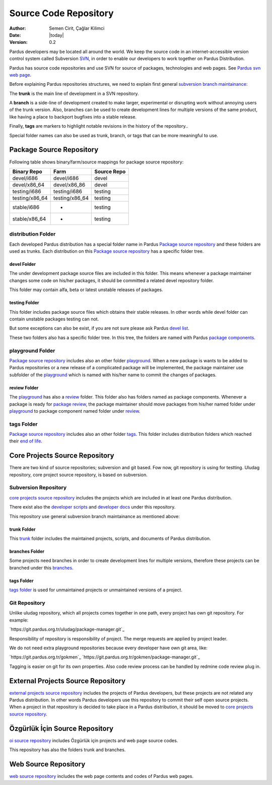 .. _sourcecode-repository:

Source Code Repository
~~~~~~~~~~~~~~~~~~~~~~

:Author: Semen Cirit, Çağlar Kilimci
:Date: |today|
:Version: 0.2

Pardus developers may be located all around the world. We keep the source code in
an internet-accessible version control system called Subversion `SVN`_, in order
to enable our developers to work together on Pardus Distribution.

Pardus has source code repositories and use SVN for source of packages,
technologies and web pages. See `Pardus svn web page`_.


Before explaining Pardus repositories structures, we need to explain first
general `subversion branch maintainance`_:

The **trunk** is the main line of development in a SVN repository.

A **branch** is a side-line of development created to make larger, experimental
or disrupting work without annoying users of the trunk version. Also, branches
can be used to create development lines for multiple versions of the same product,
like having a place to backport bugfixes into a stable release.

Finally, **tags** are markers to highlight notable revisions in the history of
the repository..

Special folder names can also be used as trunk, branch, or tags that can be more
meaningful to use.

Package Source Repository
=========================

Following table shows binary/farm/source mappings for package source repository:

+---------------+-----------------+---------------+
| Binary Repo   |  Farm           | Source Repo   |
+===============+=================+===============+
| devel/i686    |  devel/i686     | devel         |
+---------------+-----------------+---------------+
| devel/x86_64  |  devel/x86_86   | devel         |
+---------------+-----------------+---------------+
| testing/i686  |  testing/i686   | testing       |
+---------------+-----------------+---------------+
| testing/x86_64|  testing/x86_64 | testing       |
+---------------+-----------------+---------------+
| stable/i686   |  -              | testing       |
+---------------+-----------------+---------------+
| stable/x86_64 |  -              | testing       |
+---------------+-----------------+---------------+


distribution Folder
--------------------

Each developed Pardus distribution has a special folder name in Pardus
`Package source repository`_ and these folders are used as trunks. Each distribution
on this `Package source repository`_ has a specific folder tree.

devel Folder
^^^^^^^^^^^^

The under development package source files are included in this folder. This means
whenever a package maintainer changes some code on his/her packages, it should
be committed a related devel repository folder.

This folder may contain alfa, beta or latest unstable releases of packages.

testing Folder
^^^^^^^^^^^^^^

This folder includes package source files which obtains their stable releases. In
other words while devel folder can contain unstable packages testing can not.

But some exceptions can also be exist, if you are not sure please ask Pardus
`devel list`_.

These two folders also has a specific folder tree. In this tree, the folders are
named with Pardus `package components`_.

playground Folder
-----------------

`Package source repository`_ includes also an other folder `playground`_. When
a new package is wants to be added to Pardus repositories or a new release of
a complicated package will be implemented, the package maintainer use subfolder
of the `playground`_ which is named with his/her name to commit the changes of
packages.

review Folder
^^^^^^^^^^^^^
The `playground`_ has also a `review`_ folder. This folder also has folders
named as package components. Whenever a package is ready for `package review`_,
the package maintainer should move packages from his/her named folder under
`playground`_ to package component named folder under `review`_.

tags Folder
-----------
`Package source repository`_ includes also an other folder `tags`_. This folder
includes distribution folders which reached their `end of life`_.


Core Projects Source Repository
===============================

There are two kind of source repositories; subversion and git based. Fow now,
git repository is using for testting. Uludag repository, core project source
repository, is based on subversion.

Subversion Repository
---------------------

`core projects source repository`_ includes the projects which are included in at
least one Pardus distribution.

There exist also the `developer scripts`_ and `developer docs`_ under this
repository.

This repository use general subversion branch maintainance as mentioned above:

trunk Folder
^^^^^^^^^^^^

This `trunk`_ folder includes the maintained projects, scripts, and documents of Pardus
distribution.

branches Folder
^^^^^^^^^^^^^^^

Some projects need branches in order to create development lines for multiple
versions, therefore these projects can be branched under this `branches`_.

tags Folder
^^^^^^^^^^^

`tags folder`_ is used for unmaintained projects or unmaintained versions of a
project.

Git Repository
--------------

Unlike uludag repository, which all projects comes together in one path, every
project has own git repository. For example: 

`https://git.pardus.org.tr/uludag/package-manager.git`_

Responsibility of repository is responsibility of project. The merge requests
are applied by project leader.

We do not need extra playground repositories because every developer have own
git area, like:

`https://git.pardus.org.tr/gokmen`_
`https://git.pardus.org.tr/gokmen/package-manager.git`_

Tagging is easier on git for its own properties. Also code review process can
be handled by redmine code review plug in.

External Projects Source Repository
===================================

`external projects source repository`_ includes the projects of Pardus developers,
but these projects are not related any Pardus distribution. In other words Pardus
developers use this repository to commit their self open source projects. When a
project in that repository is decided to take place in a Pardus distribution, it
should be moved to `core projects source repository`_.

Özgürlük İçin Source Repository
===============================

`oi source repository`_ includes Özgürlük için projects and web page source codes.

This repository has also the folders trunk and branches.

Web Source Repository
=====================

`web source repository`_ includes the web page contents and codes of Pardus web
pages.

.. _subversion branch maintainance: http://svnbook.red-bean.com/nightly/en/svn.branchmerge.html
.. _devel list: http://liste.pardus.org.tr/mailman/listinfo/pardus-devel
.. _SVN: http://subversion.tigris.org/
.. _Pardus svn web page: http://svn.pardus.org.tr/
.. _Package source repository: http://svn.pardus.org.tr/pardus/
.. _playground: http://svn.pardus.org.tr/pardus/playground/
.. _review: http://svn.pardus.org.tr/pardus/playground/review/
.. _package review: http://developer.pardus.org.tr/guides/packaging/package-review-process.html
.. _tags: http://svn.pardus.org.tr/pardus/tags/
.. _end of life: http://developer.pardus.org.tr/guides/releasing/end_of_life.html#subversion-tasks
.. _core projects source repository: http://svn.pardus.org.tr/uludag/
.. _developer scripts: http://svn.pardus.org.tr/uludag/trunk/scripts/
.. _developer docs: http://svn.pardus.org.tr/uludag/trunk/doc/
.. _trunk: http://svn.pardus.org.tr/uludag/trunk/
.. _branches: http://svn.pardus.org.tr/uludag/branches/
.. _tags folder: http://svn.pardus.org.tr/uludag/tags/
.. _external projects source repository: http://svn.pardus.org.tr/projeler/
.. _oi source repository: http://svn.pardus.org.tr/oi/
.. _web source repository: http://svn.pardus.org.tr/web/
.. _package components: http://developer.pardus.org.tr/guides/packaging/package_components.html
